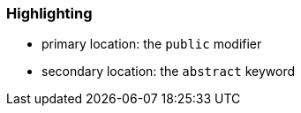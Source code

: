 === Highlighting

* primary location: the ``++public++`` modifier
* secondary location: the ``++abstract++`` keyword

